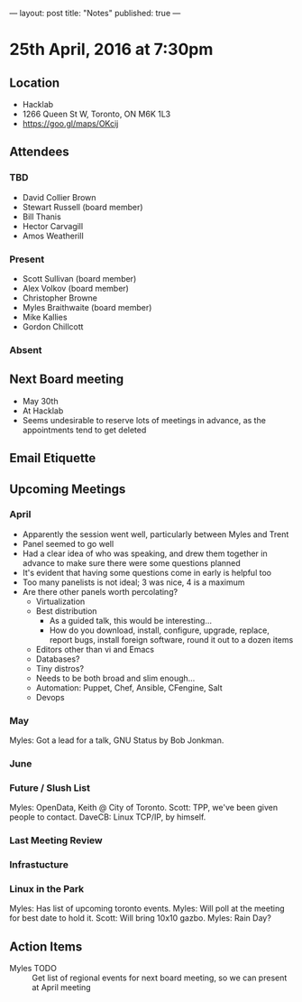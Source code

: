 ---
layout: post
title: "Notes"
published: true
---

* 25th April, 2016 at 7:30pm

** Location
  - Hacklab
  - 1266 Queen St W, Toronto, ON M6K 1L3
  - <https://goo.gl/maps/OKcij>


** Attendees

*** TBD

- David Collier Brown
- Stewart Russell (board member)
- Bill Thanis
- Hector Carvagill
- Amos Weatherill

*** Present

- Scott Sullivan (board member)
- Alex Volkov (board member)
- Christopher Browne
- Myles Braithwaite  (board member)
- Mike Kallies
- Gordon Chillcott

*** Absent


** Next Board meeting
  - May 30th
  - At Hacklab
  - Seems undesirable to reserve lots of meetings in advance, as the appointments tend to get deleted

** Email Etiquette


** Upcoming Meetings

*** April
  - Apparently the session went well, particularly between Myles and Trent
  - Panel seemed to go well
  - Had a clear idea of who was speaking, and drew them together in advance to make sure there were some questions planned
  - It's evident that having some questions come in early is helpful too
  - Too many panelists is not ideal; 3 was nice, 4 is a maximum
  - Are there other panels worth percolating?
    - Virtualization
    - Best distribution
      - As a guided talk, this would be interesting...
      - How do you download, install, configure, upgrade, replace, report bugs, install foreign software, round it out to a dozen items
    - Editors other than vi and Emacs    
    - Databases?
    - Tiny distros?
    - Needs to be both broad and slim enough...
    - Automation: Puppet, Chef, Ansible, CFengine, Salt
    - Devops

*** May

  Myles: Got a lead for a talk, GNU Status by Bob Jonkman. 


*** June

*** Future / Slush List

Myles: OpenData, Keith @ City of Toronto.
Scott: TPP, we've been given people to contact.
DaveCB: Linux TCP/IP, by himself.


*** Last Meeting Review


*** Infrastucture

*** Linux in the Park

Myles: Has list of upcoming toronto events.
Myles: Will poll at the meeting for best date to hold it.
Scott: Will bring 10x10 gazbo.
Myles: Rain Day?


** Action Items
  - Myles TODO :: Get list of regional events for next board meeting, so we can present at April meeting
